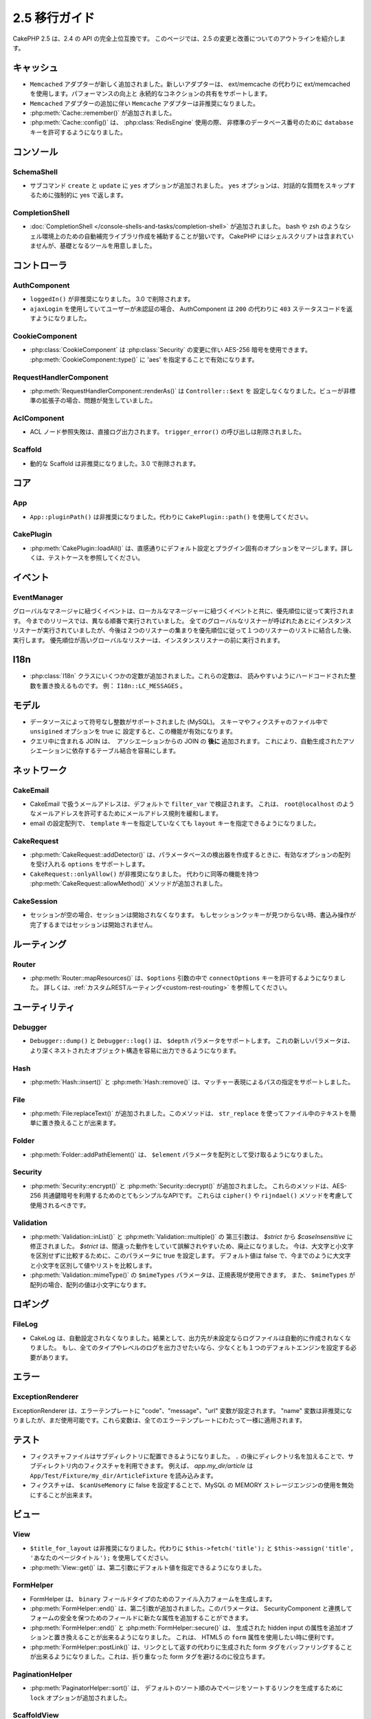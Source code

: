2.5 移行ガイド
##############

CakePHP 2.5 は、2.4 の API の完全上位互換です。
このページでは、2.5 の変更と改善についてのアウトラインを紹介します。

キャッシュ
==========

- ``Memcached`` アダプターが新しく追加されました。新しいアダプターは、
  ext/memcache の代わりに ext/memcached を使用します。パフォーマンスの向上と
  永続的なコネクションの共有をサポートします。
- ``Memcached`` アダプターの追加に伴い ``Memcache`` アダプターは非推奨になりました。
- :php:meth:`Cache::remember()` が追加されました。
- :php:meth:`Cache::config()` は、 :php:class:`RedisEngine` 使用の際、
  非標準のデータベース番号のために ``database`` キーを許可するようになりました。

コンソール
==========

SchemaShell
-----------

- サブコマンド ``create`` と ``update`` に ``yes`` オプションが追加されました。
  ``yes`` オプションは、対話的な質問をスキップするために強制的に
  yes で返します。

CompletionShell
---------------

- :doc:`CompletionShell </console-shells-and-tasks/completion-shell>` が追加されました。
  bash や zsh のようなシェル環境上のための自動補完ライブラリ作成を補助することが狙いです。
  CakePHP にはシェルスクリプトは含まれていませんが、基礎となるツールを用意しました。

コントローラ
============

AuthComponent
-------------

- ``loggedIn()`` が非推奨になりました。 3.0 で削除されます。
- ``ajaxLogin`` を使用していてユーザーが未認証の場合、 AuthComponent は ``200`` の代わりに ``403`` ステータスコードを返すようになりました。


CookieComponent
---------------

- :php:class:`CookieComponent` は :php:class:`Security` の変更に伴い
  AES-256 暗号を使用できます。 :php:meth:`CookieComponent::type()` に
  'aes' を指定することで有効になります。

RequestHandlerComponent
-----------------------

- :php:meth:`RequestHandlerComponent::renderAs()` は ``Controller::$ext`` を
  設定しなくなりました。ビューが非標準の拡張子の場合、問題が発生していました。

AclComponent
------------

- ACL ノード参照失敗は、直接ログ出力されます。
  ``trigger_error()`` の呼び出しは削除されました。

Scaffold
--------

- 動的な Scaffold は非推奨になりました。3.0 で削除されます。

コア
====

App
---

- ``App::pluginPath()`` は非推奨になりました。代わりに ``CakePlugin::path()`` を使用してください。

CakePlugin
----------

-  :php:meth:`CakePlugin::loadAll()` は、直感通りにデフォルト設定とプラグイン固有のオプションをマージします。詳しくは、テストケースを参照してください。

イベント
========

EventManager
------------

グローバルなマネージャに紐づくイベントは、ローカルなマネージャーに紐づくイベントと共に、優先順位に従って実行されます。
今までのリリースでは、異なる順番で実行されていました。
全てのグローバルなリスナーが呼ばれたあとにインスタンスリスナーが実行されていましたが、今後は２つのリスナーの集まりを優先順位に従って１つのリスナーのリストに結合した後、実行します。
優先順位が高いグローバルなリスナーは、インスタンスリスナーの前に実行されます。


I18n
====

- :php:class:`I18n` クラスにいくつかの定数が追加されました。これらの定数は、
  読みやすいようにハードコードされた整数を置き換えるものです。
  例： ``I18n::LC_MESSAGES`` 。

モデル
======

- データソースによって符号なし整数がサポートされました (MySQL)。
  スキーマやフィクスチャのファイル中で ``unsigined`` オプションを true に
  設定すると、この機能が有効になります。
- クエリ中に含まれる JOIN は、　アソシエーションからの JOIN の **後に** 追加されます。
  これにより、自動生成されたアソシエーションに依存するテーブル結合を容易にします。

ネットワーク
============

CakeEmail
---------

- CakeEmail で扱うメールアドレスは、デフォルトで ``filter_var`` で検証されます。
  これは、 ``root@localhost`` のようなメールアドレスを許可するためにメールアドレス規則を緩和します。
- email の設定配列で、 ``template`` キーを指定していなくても ``layout`` キーを指定できるようになりました。

CakeRequest
-----------

- :php:meth:`CakeRequest::addDetector()` は、パラメータベースの検出器を作成するときに、有効なオプションの配列を受け入れる ``options`` をサポートします。

- ``CakeRequest::onlyAllow()`` が非推奨になりました。 代わりに同等の機能を持つ :php:meth:`CakeRequest::allowMethod()` メソッドが追加されました。


CakeSession
-----------

- セッションが空の場合、セッションは開始されなくなります。
  もしセッションクッキーが見つからない時、書込み操作が完了するまではセッションは開始されません。

ルーティング
============

Router
------

- :php:meth:`Router::mapResources()` は、``$options`` 引数の中で ``connectOptions`` キーを許可するようになりました。
  詳しくは、:ref:`カスタムRESTルーティング<custom-rest-routing>` を参照してください。

ユーティリティ
==============

Debugger
--------

- ``Debugger::dump()`` と ``Debugger::log()`` は、 ``$depth`` パラメータをサポートします。
  これの新しいパラメータは、より深くネストされたオブジェクト構造を容易に出力できるようになります。

Hash
----

- :php:meth:`Hash::insert()` と :php:meth:`Hash::remove()` は、マッチャー表現によるパスの指定をサポートしました。

File
----

- :php:meth:`File:replaceText()` が追加されました。このメソッドは、 ``str_replace`` を使ってファイル中のテキストを簡単に置き換えることが出来ます。

Folder
------

- :php:meth:`Folder::addPathElement()` は、 ``$element`` パラメータを配列として受け取るようになりました。

Security
--------

- :php:meth:`Security::encrypt()` と :php:meth:`Security::decrypt()` が追加されました。
  これらのメソッドは、AES-256 共通鍵暗号を利用するためのとてもシンプルなAPIです。
  これらは ``cipher()`` や ``rijndael()`` メソッドを考慮して使用されるべきです。

Validation
----------

- :php:meth:`Validation::inList()` と :php:meth:`Validation::multiple()` の
  第三引数は、 `$strict` から `$caseInsensitive` に修正されました。
  `$strict` は、間違った動作をしていて誤解されやすいため、廃止になりました。
  今は、大文字と小文字を区別せずに比較するために、このパラメータに true を設定します。
  デフォルト値は false で、今までのように大文字と小文字を区別して値やリストを比較します。

- :php:meth:`Validation::mimeType()` の ``$mimeTypes`` パラメータは、正規表現が使用できます。
  また、 ``$mimeTypes`` が配列の場合、配列の値は小文字になります。


ロギング
========

FileLog
-------

- CakeLog は、自動設定されなくなりました。結果として、出力先が未設定ならログファイルは自動的に作成されなくなりました。
  もし、全てのタイプやレベルのログを出力させたいなら、少なくとも１つのデフォルトエンジンを設定する必要があります。

エラー
======

ExceptionRenderer
-----------------

ExceptionRenderer は、エラーテンプレートに "code"、"message"、"url" 変数が設定されます。
"name" 変数は非推奨になりましたが、まだ使用可能です。これら変数は、全てのエラーテンプレートにわたって一様に適用されます。


テスト
======

- フィクスチャファイルはサブディレクトリに配置できるようになりました。
  ``.`` の後にディレクトリ名を加えることで、サブディレクトリ内のフィクスチャを利用できます。
  例えば、 `app.my_dir/article` は ``App/Test/Fixture/my_dir/ArticleFixture`` を読み込みます。
- フィクスチャは、 ``$canUseMemory`` に false を設定することで、MySQL の MEMORY ストレージエンジンの使用を無効にすることが出来ます。

ビュー
======

View
----

- ``$title_for_layout`` は非推奨になりました。代わりに ``$this->fetch('title');`` と
  ``$this->assign('title', 'あなたのページタイトル');`` を使用してください。
- :php:meth:`View::get()` は、第二引数にデフォルト値を指定できるようになりました。

FormHelper
----------

- FormHelper は、 ``binary`` フィールドタイプのためのファイル入力フォームを生成します。
- :php:meth:`FormHelper::end()` は、第二引数が追加されました。このパラメータは、
  SecurityComponent と連携してフォームの安全を保つためのフィールドに新たな属性を追加することができます。
- :php:meth:`FormHelper::end()` と :php:meth:`FormHelper::secure()` は、
  生成された hidden input の属性を追加オプションと置き換えることが出来るようになりました。
  これは、 HTML5 の ``form`` 属性を使用したい時に便利です。
- :php:meth:`FormHelper::postLink()` は、リンクとして返すの代わりに生成された form タグをバッファリングすることが出来るようになりました。これは、折り重なった form タグを避けるのに役立ちます。

PaginationHelper
----------------

- :php:meth:`PaginatorHelper::sort()` は、 デフォルトのソート順のみでページをソートするリンクを生成するために ``lock`` オプションが追加されました。

ScaffoldView
------------

- 動的なスキャフォールドは非推奨になりました。 3.0 で削除されます。
